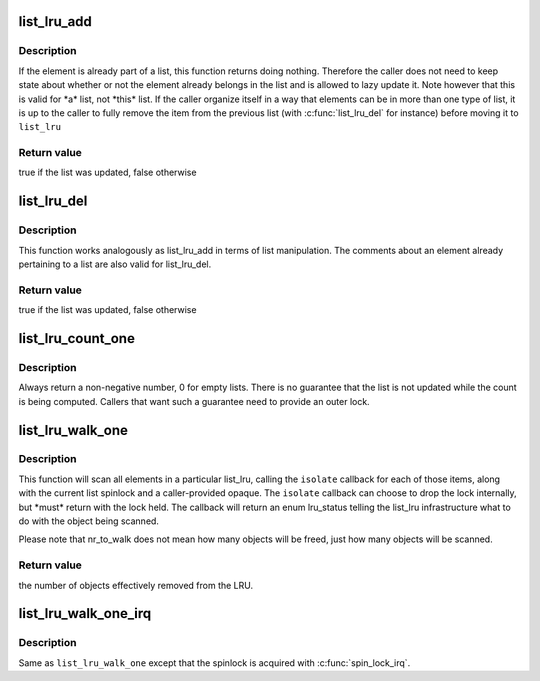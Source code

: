.. -*- coding: utf-8; mode: rst -*-
.. src-file: include/linux/list_lru.h

.. _`list_lru_add`:

list_lru_add
============

.. c:function:: bool list_lru_add(struct list_lru *lru, struct list_head *item)

    add an element to the lru list's tail

    :param lru:
        *undescribed*
    :type lru: struct list_lru \*

    :param item:
        the item to be added.
    :type item: struct list_head \*

.. _`list_lru_add.description`:

Description
-----------

If the element is already part of a list, this function returns doing
nothing. Therefore the caller does not need to keep state about whether or
not the element already belongs in the list and is allowed to lazy update
it. Note however that this is valid for \*a\* list, not \*this\* list. If
the caller organize itself in a way that elements can be in more than
one type of list, it is up to the caller to fully remove the item from
the previous list (with \ :c:func:`list_lru_del`\  for instance) before moving it
to \ ``list_lru``\ 

.. _`list_lru_add.return-value`:

Return value
------------

true if the list was updated, false otherwise

.. _`list_lru_del`:

list_lru_del
============

.. c:function:: bool list_lru_del(struct list_lru *lru, struct list_head *item)

    delete an element to the lru list

    :param lru:
        *undescribed*
    :type lru: struct list_lru \*

    :param item:
        the item to be deleted.
    :type item: struct list_head \*

.. _`list_lru_del.description`:

Description
-----------

This function works analogously as list_lru_add in terms of list
manipulation. The comments about an element already pertaining to
a list are also valid for list_lru_del.

.. _`list_lru_del.return-value`:

Return value
------------

true if the list was updated, false otherwise

.. _`list_lru_count_one`:

list_lru_count_one
==================

.. c:function:: unsigned long list_lru_count_one(struct list_lru *lru, int nid, struct mem_cgroup *memcg)

    return the number of objects currently held by \ ``lru``\ 

    :param lru:
        the lru pointer.
    :type lru: struct list_lru \*

    :param nid:
        the node id to count from.
    :type nid: int

    :param memcg:
        the cgroup to count from.
    :type memcg: struct mem_cgroup \*

.. _`list_lru_count_one.description`:

Description
-----------

Always return a non-negative number, 0 for empty lists. There is no
guarantee that the list is not updated while the count is being computed.
Callers that want such a guarantee need to provide an outer lock.

.. _`list_lru_walk_one`:

list_lru_walk_one
=================

.. c:function:: unsigned long list_lru_walk_one(struct list_lru *lru, int nid, struct mem_cgroup *memcg, list_lru_walk_cb isolate, void *cb_arg, unsigned long *nr_to_walk)

    walk a list_lru, isolating and disposing freeable items.

    :param lru:
        the lru pointer.
    :type lru: struct list_lru \*

    :param nid:
        the node id to scan from.
    :type nid: int

    :param memcg:
        the cgroup to scan from.
    :type memcg: struct mem_cgroup \*

    :param isolate:
        callback function that is resposible for deciding what to do with
        the item currently being scanned
    :type isolate: list_lru_walk_cb

    :param cb_arg:
        opaque type that will be passed to \ ``isolate``\ 
    :type cb_arg: void \*

    :param nr_to_walk:
        how many items to scan.
    :type nr_to_walk: unsigned long \*

.. _`list_lru_walk_one.description`:

Description
-----------

This function will scan all elements in a particular list_lru, calling the
\ ``isolate``\  callback for each of those items, along with the current list
spinlock and a caller-provided opaque. The \ ``isolate``\  callback can choose to
drop the lock internally, but \*must\* return with the lock held. The callback
will return an enum lru_status telling the list_lru infrastructure what to
do with the object being scanned.

Please note that nr_to_walk does not mean how many objects will be freed,
just how many objects will be scanned.

.. _`list_lru_walk_one.return-value`:

Return value
------------

the number of objects effectively removed from the LRU.

.. _`list_lru_walk_one_irq`:

list_lru_walk_one_irq
=====================

.. c:function:: unsigned long list_lru_walk_one_irq(struct list_lru *lru, int nid, struct mem_cgroup *memcg, list_lru_walk_cb isolate, void *cb_arg, unsigned long *nr_to_walk)

    walk a list_lru, isolating and disposing freeable items.

    :param lru:
        the lru pointer.
    :type lru: struct list_lru \*

    :param nid:
        the node id to scan from.
    :type nid: int

    :param memcg:
        the cgroup to scan from.
    :type memcg: struct mem_cgroup \*

    :param isolate:
        callback function that is resposible for deciding what to do with
        the item currently being scanned
    :type isolate: list_lru_walk_cb

    :param cb_arg:
        opaque type that will be passed to \ ``isolate``\ 
    :type cb_arg: void \*

    :param nr_to_walk:
        how many items to scan.
    :type nr_to_walk: unsigned long \*

.. _`list_lru_walk_one_irq.description`:

Description
-----------

Same as \ ``list_lru_walk_one``\  except that the spinlock is acquired with
\ :c:func:`spin_lock_irq`\ .

.. This file was automatic generated / don't edit.


